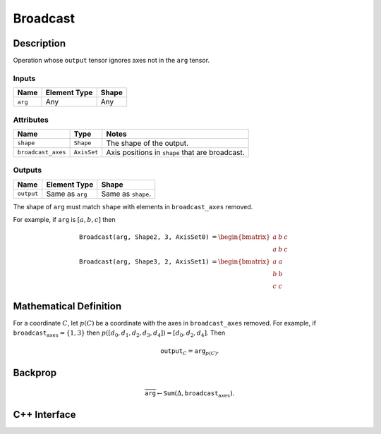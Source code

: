 .. broadcast.rst:

#########
Broadcast
#########

Description
===========

Operation whose ``output`` tensor ignores axes not in the ``arg``
tensor.

Inputs
------

+-----------------+-------------------------+--------------------------------+
| Name            | Element Type            | Shape                          |
+=================+=========================+================================+
| ``arg``         | Any                     | Any                            |
+-----------------+-------------------------+--------------------------------+

Attributes
----------

+---------------------+---------------+------------------------------------+
| Name                | Type          | Notes                              |
+=====================+===============+====================================+
| ``shape``           | ``Shape``     | The shape of the output.           |
+---------------------+---------------+------------------------------------+
| ``broadcast_axes``  | ``AxisSet``   | Axis positions in ``shape`` that   |
|                     |               | are broadcast.                     |
+---------------------+---------------+------------------------------------+


Outputs
-------

+-----------------+-------------------------+--------------------------------+
| Name            | Element Type            | Shape                          |
+=================+=========================+================================+
| ``output``      | Same as ``arg``         | Same as ``shape``.             |
+-----------------+-------------------------+--------------------------------+

The shape of ``arg`` must match ``shape`` with elements in ``broadcast_axes`` removed.


For example, if ``arg`` is :math:`[a, b, c]` then

.. math::

   \texttt{Broadcast(arg, Shape{2, 3}, AxisSet{0})} &=
   \begin{bmatrix}
   a & b & c\\
   a & b & c
   \end{bmatrix}\\
   \texttt{Broadcast(arg, Shape{3, 2}, AxisSet{1})} &=
   \begin{bmatrix}
   a & a\\
   b & b\\
   c & c
   \end{bmatrix}


Mathematical Definition
=======================

For a coordinate :math:`C`, let :math:`p(C)` be a coordinate with the
axes in ``broadcast_axes`` removed.  For example, if
:math:`\texttt{broadcast_axes}=\{1,3\}` then :math:`p([d_0, d_1,
d_2, d_3, d_4]) = [d_0, d_2, d_4]`.  Then

.. math::

   \texttt{output}_C = \texttt{arg}_{p(C)}.
   


Backprop
========

.. math::

   \overline{\texttt{arg}} \leftarrow \texttt{Sum}(\Delta, \texttt{broadcast_axes}).
   

C++ Interface
=============

.. doxygenclass:: ngraph::op::Broadcast
   :members:
